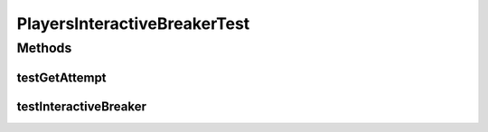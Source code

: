 .. java:import:: java.util ArrayList

.. java:import:: java.util Arrays

.. java:import:: java.util List

.. java:import:: org.junit.jupiter.api Test

.. java:import:: it.unicam.cs.pa.mastermind.gamecore BoardModel

.. java:import:: it.unicam.cs.pa.mastermind.gamecore BoardController

.. java:import:: it.unicam.cs.pa.mastermind.gamecore ColorPegs

.. java:import:: it.unicam.cs.pa.mastermind.players InteractiveBreaker

.. java:import:: it.unicam.cs.pa.mastermind.ui InteractionView

PlayersInteractiveBreakerTest
=============================

.. java:package:: it.unicam.cs.pa.mastermind.test
   :noindex:

.. java:type::  class PlayersInteractiveBreakerTest

   Test di controllo utili alla generazione di un player decodficatore di natura umana.

   :author: Francesco Pio Stelluti, Francesco Coppola

Methods
-------
testGetAttempt
^^^^^^^^^^^^^^

.. java:method:: @Test  void testGetAttempt()
   :outertype: PlayersInteractiveBreakerTest

   Test method for \ :java:ref:`it.unicam.cs.pa.mastermind.players.InteractiveBreaker.getAttempt(int,it.unicam.cs.pa.mastermind.ui.InteractionView)`\ .

testInteractiveBreaker
^^^^^^^^^^^^^^^^^^^^^^

.. java:method:: @Test  void testInteractiveBreaker()
   :outertype: PlayersInteractiveBreakerTest

   Test method for \ :java:ref:`it.unicam.cs.pa.mastermind.players.InteractiveBreaker.InteractiveBreaker()`\ .

